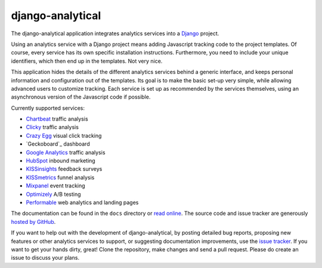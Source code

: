 django-analytical
=================

The django-analytical application integrates analytics services into a
Django_ project.

Using an analytics service with a Django project means adding Javascript
tracking code to the project templates.  Of course, every service has
its own specific installation instructions.  Furthermore, you need to
include your unique identifiers, which then end up in the templates.
Not very nice.

This application hides the details of the different analytics services
behind a generic interface, and keeps personal information and
configuration out of the templates.  Its goal is to make the basic
set-up very simple, while allowing advanced users to customize tracking.
Each service is set up as recommended by the services themselves, using
an asynchronous version of the Javascript code if possible.

Currently supported services:

* `Chartbeat`_ traffic analysis
* `Clicky`_ traffic analysis
* `Crazy Egg`_ visual click tracking
* `Geckoboard`_ dashboard
* `Google Analytics`_ traffic analysis
* `HubSpot`_ inbound marketing
* `KISSinsights`_ feedback surveys
* `KISSmetrics`_ funnel analysis
* `Mixpanel`_ event tracking
* `Optimizely`_ A/B testing
* `Performable`_ web analytics and landing pages

The documentation can be found in the ``docs`` directory or `read
online`_.  The source code and issue tracker are generously `hosted by
GitHub`_.

If you want to help out with the development of django-analytical, by
posting detailed bug reports, proposing new features or other analytics
services to support, or suggesting documentation improvements, use the
`issue tracker`_.  If you want to get your hands dirty, great!  Clone
the repository, make changes and send a pull request.  Please do create
an issue to discuss your plans.

.. _Django: http://www.djangoproject.com/
.. _Chartbeat: http://www.chartbeat.com/
.. _Clicky: http://getclicky.com/
.. _`Crazy Egg`: http://www.crazyegg.com/
.. _`Google Analytics`: http://www.google.com/analytics/
.. _HubSpot: http://www.hubspot.com/
.. _KISSinsights: http://www.kissinsights.com/
.. _KISSmetrics: http://www.kissmetrics.com/
.. _Mixpanel: http://www.mixpanel.com/
.. _Optimizely: http://www.optimizely.com/
.. _Performable: http://www.performable.com/
.. _`read online`: http://packages.python.org/django-analytical/
.. _`hosted by GitHub`: http://github.com/jcassee/django-analytical
.. _`issue tracker`: http://github.com/jcassee/django-analytical/issues
